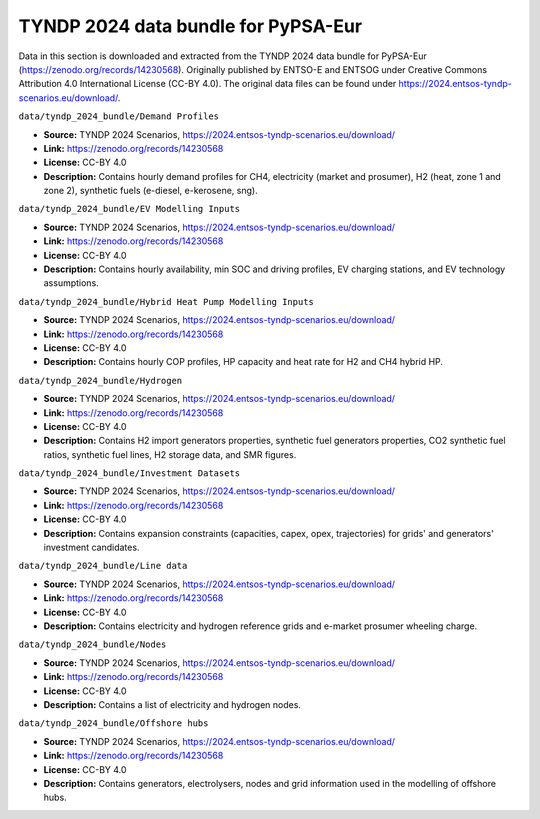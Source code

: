.. SPDX-FileCopyrightText: Contributors to Open-TYNDP <https://github.com/open-energy-transition/open-tyndp>
..
.. SPDX-License-Identifier: CC-BY-4.0

###################
TYNDP 2024 data bundle for PyPSA-Eur
###################

Data in this section is downloaded and extracted from the TYNDP 2024 data bundle for PyPSA-Eur
(https://zenodo.org/records/14230568). Originally published by ENTSO-E and ENTSOG under
Creative Commons Attribution 4.0 International License (CC-BY 4.0).
The original data files can be found under https://2024.entsos-tyndp-scenarios.eu/download/.

``data/tyndp_2024_bundle/Demand Profiles``

- **Source:** TYNDP 2024 Scenarios, https://2024.entsos-tyndp-scenarios.eu/download/
- **Link:** https://zenodo.org/records/14230568
- **License:** CC-BY 4.0
- **Description:** Contains hourly demand profiles for CH4, electricity (market and prosumer),
  H2 (heat, zone 1 and zone 2), synthetic fuels (e-diesel, e-kerosene, sng).


``data/tyndp_2024_bundle/EV Modelling Inputs``

- **Source:** TYNDP 2024 Scenarios, https://2024.entsos-tyndp-scenarios.eu/download/
- **Link:** https://zenodo.org/records/14230568
- **License:** CC-BY 4.0
- **Description:** Contains hourly availability, min SOC and driving profiles, EV charging stations,
  and EV technology assumptions.

``data/tyndp_2024_bundle/Hybrid Heat Pump Modelling Inputs``

- **Source:** TYNDP 2024 Scenarios, https://2024.entsos-tyndp-scenarios.eu/download/
- **Link:** https://zenodo.org/records/14230568
- **License:** CC-BY 4.0
- **Description:** Contains hourly COP profiles, HP capacity and heat rate for H2 and CH4 hybrid HP.

``data/tyndp_2024_bundle/Hydrogen``

- **Source:** TYNDP 2024 Scenarios, https://2024.entsos-tyndp-scenarios.eu/download/
- **Link:** https://zenodo.org/records/14230568
- **License:** CC-BY 4.0
- **Description:** Contains H2 import generators properties, synthetic fuel generators properties,
  CO2 synthetic fuel ratios, synthetic fuel lines, H2 storage data, and SMR figures.

``data/tyndp_2024_bundle/Investment Datasets``

- **Source:** TYNDP 2024 Scenarios, https://2024.entsos-tyndp-scenarios.eu/download/
- **Link:** https://zenodo.org/records/14230568
- **License:** CC-BY 4.0
- **Description:** Contains expansion constraints (capacities, capex, opex, trajectories)
  for grids' and generators' investment candidates.

``data/tyndp_2024_bundle/Line data``

- **Source:** TYNDP 2024 Scenarios, https://2024.entsos-tyndp-scenarios.eu/download/
- **Link:** https://zenodo.org/records/14230568
- **License:** CC-BY 4.0
- **Description:** Contains electricity and hydrogen reference grids and e-market prosumer wheeling charge.

``data/tyndp_2024_bundle/Nodes``

- **Source:** TYNDP 2024 Scenarios, https://2024.entsos-tyndp-scenarios.eu/download/
- **Link:** https://zenodo.org/records/14230568
- **License:** CC-BY 4.0
- **Description:** Contains a list of electricity and hydrogen nodes.

``data/tyndp_2024_bundle/Offshore hubs``

- **Source:** TYNDP 2024 Scenarios, https://2024.entsos-tyndp-scenarios.eu/download/
- **Link:** https://zenodo.org/records/14230568
- **License:** CC-BY 4.0
- **Description:** Contains generators, electrolysers, nodes and grid information used in the
  modelling of offshore hubs.
